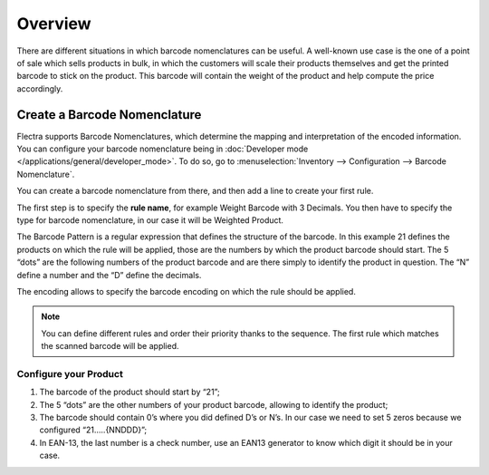 ========
Overview
========

There are different situations in which barcode nomenclatures can be
useful. A well-known use case is the one of a point of sale which sells
products in bulk, in which the customers will scale their products
themselves and get the printed barcode to stick on the product. This
barcode will contain the weight of the product and help compute the
price accordingly.

Create a Barcode Nomenclature
=============================

Flectra supports Barcode Nomenclatures, which determine the mapping and
interpretation of the encoded information. You can configure your barcode nomenclature being in
:doc:`Developer mode </applications/general/developer_mode>`.
To do so, go to :menuselection:`Inventory --> Configuration --> Barcode Nomenclature`.

You can create a barcode nomenclature from there, and then add a line to
create your first rule.

.. image:: media/barcode_nomenclature_01.png
    :align: center

The first step is to specify the **rule name**, for example Weight
Barcode with 3 Decimals. You then have to specify the type for barcode
nomenclature, in our case it will be Weighted Product.

.. image:: media/barcode_nomenclature_02.png
    :align: center

The Barcode Pattern is a regular expression that defines the structure
of the barcode. In this example 21 defines the products on which the
rule will be applied, those are the numbers by which the product barcode
should start. The 5 “dots” are the following numbers of the product
barcode and are there simply to identify the product in question. The
“N” define a number and the “D” define the decimals.

The encoding allows to specify the barcode encoding on which the rule
should be applied.

.. note::
        You can define different rules and order their priority thanks to the
        sequence. The first rule which matches the scanned barcode will be
        applied.

Configure your Product
----------------------

1. The barcode of the product should start by “21”;
2. The 5 “dots” are the other numbers of your product barcode, allowing to identify the product;
3. The barcode should contain 0’s where you did defined D’s or N’s. In our case we need to set 5 zeros because we configured “21…..{NNDDD}”;
4. In EAN-13, the last number is a check number, use an EAN13 generator to know which digit it should be in your case.

.. image:: media/barcode_nomenclature_03.png
    :align: center


